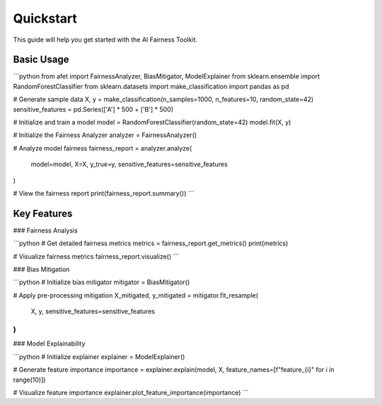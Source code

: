 Quickstart
=========

This guide will help you get started with the AI Fairness Toolkit.

Basic Usage
----------

```python
from afet import FairnessAnalyzer, BiasMitigator, ModelExplainer
from sklearn.ensemble import RandomForestClassifier
from sklearn.datasets import make_classification
import pandas as pd

# Generate sample data
X, y = make_classification(n_samples=1000, n_features=10, random_state=42)
sensitive_features = pd.Series(['A'] * 500 + ['B'] * 500)

# Initialize and train a model
model = RandomForestClassifier(random_state=42)
model.fit(X, y)

# Initialize the Fairness Analyzer
analyzer = FairnessAnalyzer()

# Analyze model fairness
fairness_report = analyzer.analyze(
    model=model,
    X=X,
    y_true=y,
    sensitive_features=sensitive_features
)

# View the fairness report
print(fairness_report.summary())
```

Key Features
-----------

### Fairness Analysis

```python
# Get detailed fairness metrics
metrics = fairness_report.get_metrics()
print(metrics)

# Visualize fairness metrics
fairness_report.visualize()
```

### Bias Mitigation

```python
# Initialize bias mitigator
mitigator = BiasMitigator()

# Apply pre-processing mitigation
X_mitigated, y_mitigated = mitigator.fit_resample(
    X, y, 
    sensitive_features=sensitive_features
)
```

### Model Explainability

```python
# Initialize explainer
explainer = ModelExplainer()

# Generate feature importance
importance = explainer.explain(model, X, feature_names=[f"feature_{i}" for i in range(10)])

# Visualize feature importance
explainer.plot_feature_importance(importance)
```
